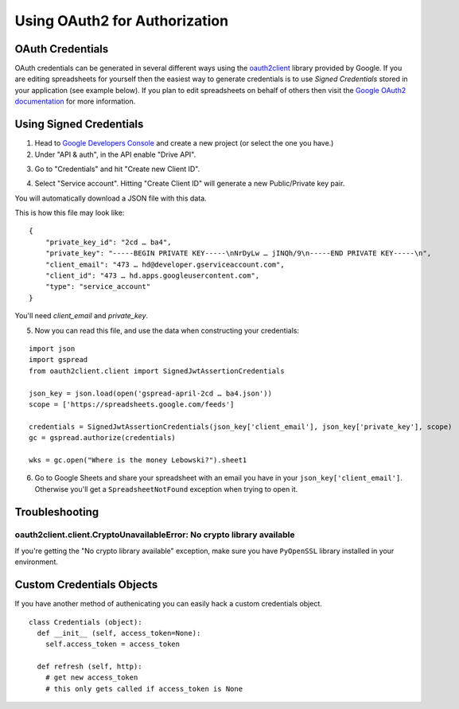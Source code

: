 Using OAuth2 for Authorization
==============================

OAuth Credentials
-----------------

OAuth credentials can be generated in several different ways using the 
`oauth2client <https://github.com/google/oauth2client>`_ library provided by Google. If you are
editing spreadsheets for yourself then the easiest way to generate credentials is to use 
*Signed Credentials* stored in your application (see example below). If you plan to edit
spreadsheets on behalf of others then visit the
`Google OAuth2 documentation <https://developers.google.com/accounts/docs/OAuth2>`_ for more
information.

Using Signed Credentials
------------------------
::

1. Head to `Google Developers Console <https://console.developers.google.com/project>`_ and create a new project (or select the one you have.)

2. Under "API & auth", in the API enable "Drive API". 

.. image:: https://cloud.githubusercontent.com/assets/264674/7033107/72b75938-dd80-11e4-9a9f-54fb10820976.png
    :alt: Enabled APIs

3. Go to "Credentials" and hit "Create new Client ID".

.. image:: https://cloud.githubusercontent.com/assets/264674/7033101/5d335e4a-dd80-11e4-96c0-fce81919ec2d.png
    :alt: Google Developers Console 

4. Select "Service account". Hitting "Create Client ID" will generate a new Public/Private key pair.

.. image:: https://cloud.githubusercontent.com/assets/264674/7032990/6dfaceb2-dd7f-11e4-8071-1490a5b19c8e.png
    :alt: Create Client ID in Developers Console

You will automatically download a JSON file with this data.

.. image:: https://cloud.githubusercontent.com/assets/264674/7033081/3810ddae-dd80-11e4-8945-34b4ba12f9fa.png
    :alt: Download Credentials JSON from Developers Console

This is how this file may look like:

::

    {
        "private_key_id": "2cd … ba4",
        "private_key": "-----BEGIN PRIVATE KEY-----\nNrDyLw … jINQh/9\n-----END PRIVATE KEY-----\n",
        "client_email": "473 … hd@developer.gserviceaccount.com",
        "client_id": "473 … hd.apps.googleusercontent.com",
        "type": "service_account"
    }
    
You'll need *client_email* and *private_key*.

5. Now you can read this file, and use the data when constructing your credentials:

::

    import json
    import gspread
    from oauth2client.client import SignedJwtAssertionCredentials

    json_key = json.load(open('gspread-april-2cd … ba4.json'))
    scope = ['https://spreadsheets.google.com/feeds']
    
    credentials = SignedJwtAssertionCredentials(json_key['client_email'], json_key['private_key'], scope)
    gc = gspread.authorize(credentials)
    
    wks = gc.open("Where is the money Lebowski?").sheet1

6. Go to Google Sheets and share your spreadsheet with an email you have in your ``json_key['client_email']``. Otherwise you'll get a ``SpreadsheetNotFound`` exception when trying to open it.
    
Troubleshooting
---------------

oauth2client.client.CryptoUnavailableError: No crypto library available
~~~~~~~~~~~~~~~~~~~~~~~~~~~~~~~~~~~~~~~~~~~~~~~~~~~~~~~~~~~~~~~~~~~~~~~

If you're getting the "No crypto library available" exception, make sure you have ``PyOpenSSL`` library installed in your environment.

    
Custom Credentials Objects
--------------------------

If you have another method of authenicating you can easily hack a custom credentials object.

::

    class Credentials (object):
      def __init__ (self, access_token=None):
        self.access_token = access_token
        
      def refresh (self, http):
        # get new access_token
        # this only gets called if access_token is None
        
